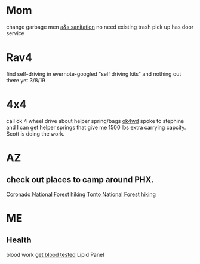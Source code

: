 * Mom
change garbage men [[https://www.aandssanitationnj.com/residential.html][a&s sanitation]] no need existing trash pick up has door service
* Rav4
find self-driving in evernote-googled "self driving kits" and nothing out there yet 3/8/19
* 4x4
call ok 4 wheel drive about helper spring/bags [[https://www.google.com/search?q=ok4wd+hours&rlz=1C1GCEA_enUS820US823&oq=ok+4w&aqs=chrome.3.0j69i57j0l4.13651j0j1&sourceid=chrome&ie=UTF-8][ok4wd]]
spoke to stephine and I can get helper springs that give me 1500 lbs extra carrying capcity. Scott is doing the work.
* AZ
** check out places to camp around PHX.
[[https://www.fs.usda.gov/main/coronado/home][Coronado National Forest]] [[https://www.gaiagps.com/hike/united-states/arizona/coronado-national-forest/][hiking]]
[[https://www.fs.usda.gov/main/tonto/home][Tonto National Forest]] [[https://fitt.co/phoenix/camping-spots-in-phoenix/][hiking]]
* ME
** Health
blood work [[https://requestatest.com/][get blood tested]] Lipid Panel

